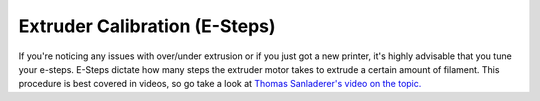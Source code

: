 Extruder Calibration (E-Steps)
==============================

If you're noticing any issues with over/under extrusion or if you just got a new printer, it's highly advisable that you tune your e-steps. 
E-Steps dictate how many steps the extruder motor takes to extrude a certain amount of filament. This procedure is best covered in videos, 
so go take a look at `Thomas Sanladerer's video on the topic. <https://www.youtube.com/watch?v=YUPfBJz3I6Y>`_